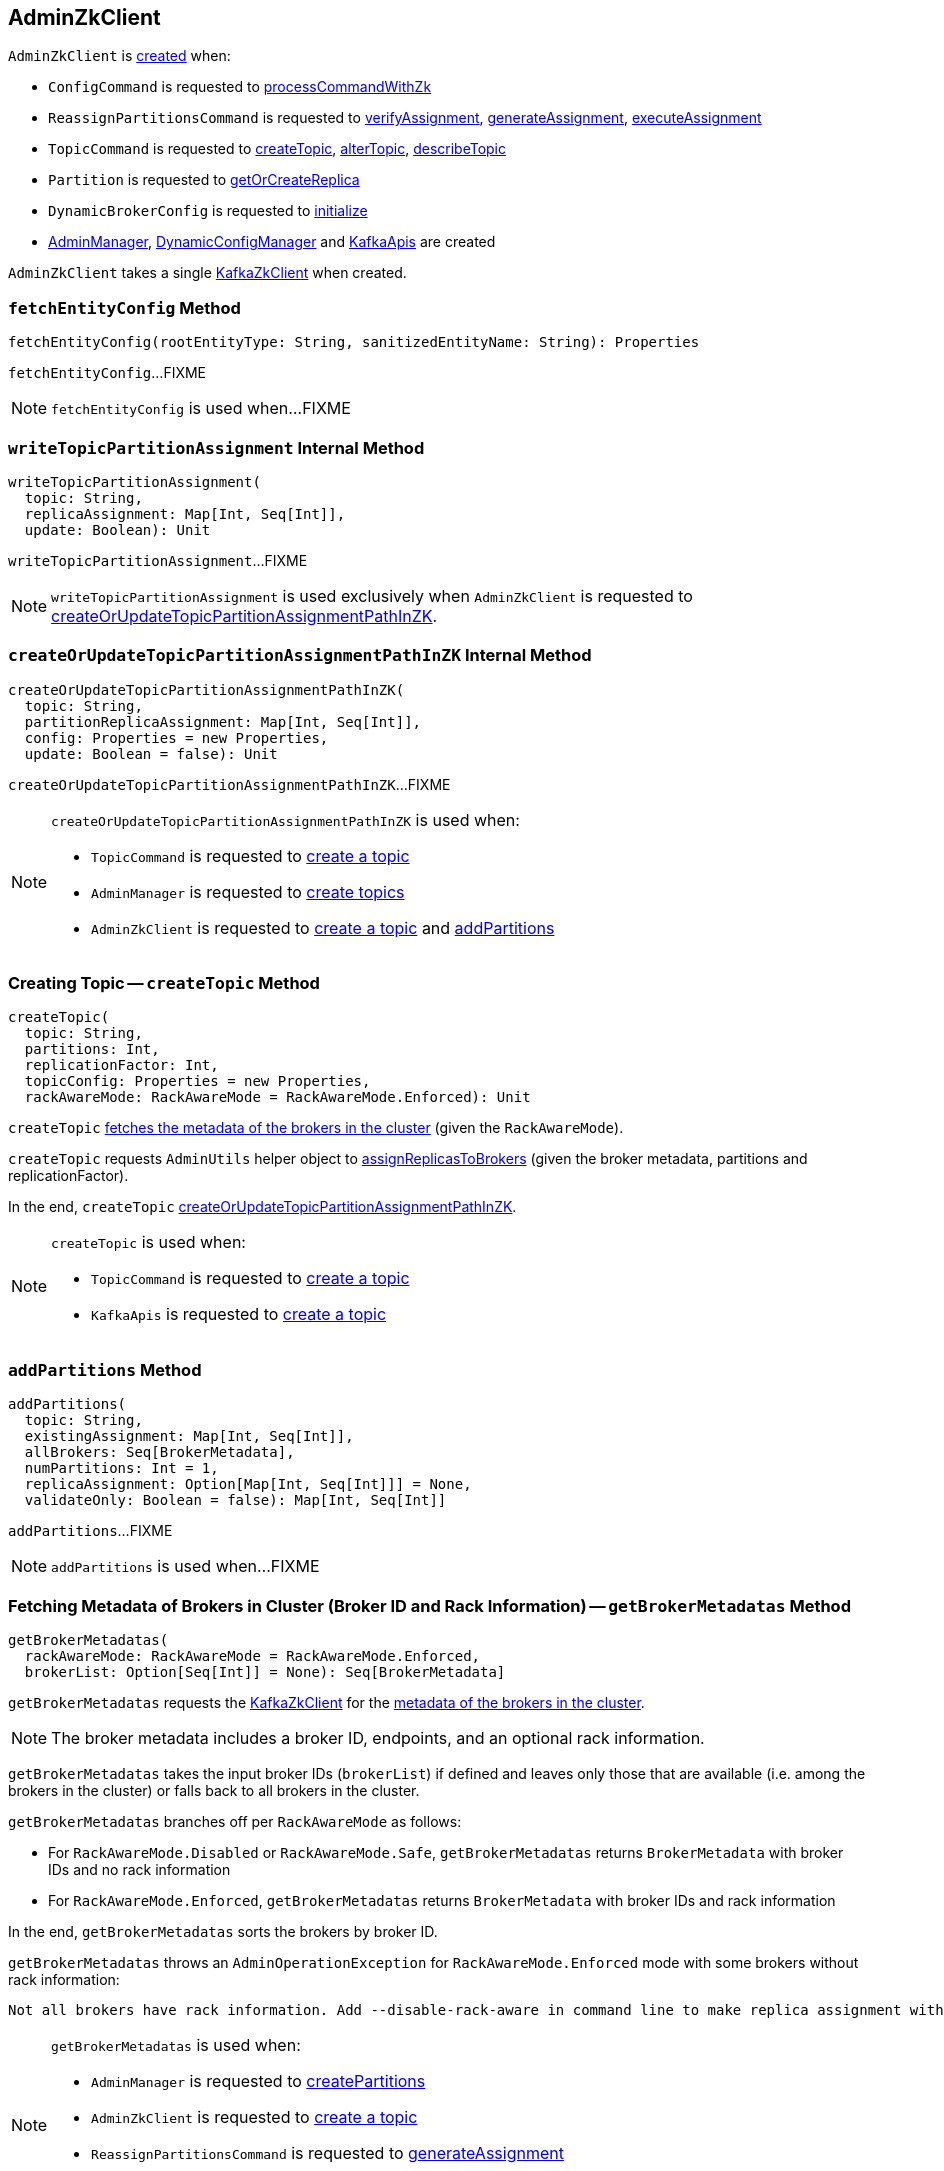 == [[AdminZkClient]] AdminZkClient

`AdminZkClient` is <<creating-instance, created>> when:

* `ConfigCommand` is requested to <<kafka-admin-ConfigCommand.adoc#processCommandWithZk, processCommandWithZk>>

* `ReassignPartitionsCommand` is requested to <<kafka-ReassignPartitionsCommand.adoc#verifyAssignment, verifyAssignment>>, <<kafka-ReassignPartitionsCommand.adoc#generateAssignment, generateAssignment>>, <<kafka-ReassignPartitionsCommand.adoc#executeAssignment, executeAssignment>>

* `TopicCommand` is requested to <<kafka-admin-TopicCommand.adoc#createTopic, createTopic>>, <<kafka-admin-TopicCommand.adoc#alterTopic, alterTopic>>, <<kafka-admin-TopicCommand.adoc#describeTopic, describeTopic>>

* `Partition` is requested to <<kafka-cluster-Partition.adoc#getOrCreateReplica, getOrCreateReplica>>

* `DynamicBrokerConfig` is requested to <<kafka-server-DynamicBrokerConfig.adoc#initialize, initialize>>

* <<kafka-AdminManager.adoc#adminZkClient, AdminManager>>, <<kafka-server-DynamicConfigManager.adoc#adminZkClient, DynamicConfigManager>> and <<kafka-KafkaApis.adoc#adminZkClient, KafkaApis>> are created

[[creating-instance]]
[[zkClient]]
`AdminZkClient` takes a single <<kafka-zk-KafkaZkClient.adoc#, KafkaZkClient>> when created.

=== [[fetchEntityConfig]] `fetchEntityConfig` Method

[source, scala]
----
fetchEntityConfig(rootEntityType: String, sanitizedEntityName: String): Properties
----

`fetchEntityConfig`...FIXME

NOTE: `fetchEntityConfig` is used when...FIXME

=== [[writeTopicPartitionAssignment]] `writeTopicPartitionAssignment` Internal Method

[source, scala]
----
writeTopicPartitionAssignment(
  topic: String,
  replicaAssignment: Map[Int, Seq[Int]],
  update: Boolean): Unit
----

`writeTopicPartitionAssignment`...FIXME

NOTE: `writeTopicPartitionAssignment` is used exclusively when `AdminZkClient` is requested to <<createOrUpdateTopicPartitionAssignmentPathInZK, createOrUpdateTopicPartitionAssignmentPathInZK>>.

=== [[createOrUpdateTopicPartitionAssignmentPathInZK]] `createOrUpdateTopicPartitionAssignmentPathInZK` Internal Method

[source, scala]
----
createOrUpdateTopicPartitionAssignmentPathInZK(
  topic: String,
  partitionReplicaAssignment: Map[Int, Seq[Int]],
  config: Properties = new Properties,
  update: Boolean = false): Unit
----

`createOrUpdateTopicPartitionAssignmentPathInZK`...FIXME

[NOTE]
====
`createOrUpdateTopicPartitionAssignmentPathInZK` is used when:

* `TopicCommand` is requested to <<kafka-admin-TopicCommand.adoc#createTopic, create a topic>>

* `AdminManager` is requested to <<kafka-AdminManager.adoc#createTopics, create topics>>

* `AdminZkClient` is requested to <<createTopic, create a topic>> and <<addPartitions, addPartitions>>
====

=== [[createTopic]] Creating Topic -- `createTopic` Method

[source, scala]
----
createTopic(
  topic: String,
  partitions: Int,
  replicationFactor: Int,
  topicConfig: Properties = new Properties,
  rackAwareMode: RackAwareMode = RackAwareMode.Enforced): Unit
----

`createTopic` <<getBrokerMetadatas, fetches the metadata of the brokers in the cluster>> (given the `RackAwareMode`).

`createTopic` requests `AdminUtils` helper object to <<kafka-admin-AdminUtils.adoc#assignReplicasToBrokers, assignReplicasToBrokers>> (given the broker metadata, partitions and replicationFactor).

In the end, `createTopic` <<createOrUpdateTopicPartitionAssignmentPathInZK, createOrUpdateTopicPartitionAssignmentPathInZK>>.

[NOTE]
====
`createTopic` is used when:

* `TopicCommand` is requested to <<kafka-admin-TopicCommand.adoc#createTopic, create a topic>>

* `KafkaApis` is requested to <<kafka-KafkaApis.adoc#createTopic, create a topic>>
====

=== [[addPartitions]] `addPartitions` Method

[source, scala]
----
addPartitions(
  topic: String,
  existingAssignment: Map[Int, Seq[Int]],
  allBrokers: Seq[BrokerMetadata],
  numPartitions: Int = 1,
  replicaAssignment: Option[Map[Int, Seq[Int]]] = None,
  validateOnly: Boolean = false): Map[Int, Seq[Int]]
----

`addPartitions`...FIXME

NOTE: `addPartitions` is used when...FIXME

=== [[getBrokerMetadatas]] Fetching Metadata of Brokers in Cluster (Broker ID and Rack Information) -- `getBrokerMetadatas` Method

[source, scala]
----
getBrokerMetadatas(
  rackAwareMode: RackAwareMode = RackAwareMode.Enforced,
  brokerList: Option[Seq[Int]] = None): Seq[BrokerMetadata]
----

`getBrokerMetadatas` requests the <<zkClient, KafkaZkClient>> for the <<kafka-zk-KafkaZkClient.adoc#getAllBrokersInCluster, metadata of the brokers in the cluster>>.

NOTE: The broker metadata includes a broker ID, endpoints, and an optional rack information.

`getBrokerMetadatas` takes the input broker IDs (`brokerList`) if defined and leaves only those that are available (i.e. among the brokers in the cluster) or falls back to all brokers in the cluster.

`getBrokerMetadatas` branches off per `RackAwareMode` as follows:

* For `RackAwareMode.Disabled` or `RackAwareMode.Safe`, `getBrokerMetadatas` returns `BrokerMetadata` with broker IDs and no rack information

* For `RackAwareMode.Enforced`, `getBrokerMetadatas` returns `BrokerMetadata` with broker IDs and rack information

In the end, `getBrokerMetadatas` sorts the brokers by broker ID.

`getBrokerMetadatas` throws an `AdminOperationException` for `RackAwareMode.Enforced` mode with some brokers without rack information:

[options="wrap"]
----
Not all brokers have rack information. Add --disable-rack-aware in command line to make replica assignment without rack information.
----

[NOTE]
====
`getBrokerMetadatas` is used when:

* `AdminManager` is requested to <<kafka-AdminManager.adoc#createPartitions, createPartitions>>

* `AdminZkClient` is requested to <<createTopic, create a topic>>

* `ReassignPartitionsCommand` is requested to <<kafka-ReassignPartitionsCommand.adoc#generateAssignment, generateAssignment>>

* `TopicCommand` is requested to <<kafka-admin-TopicCommand.adoc#alterTopic, alterTopic>>
====
